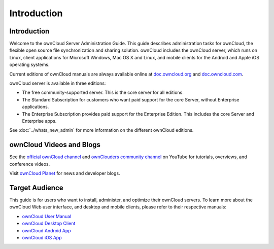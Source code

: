 ============
Introduction
============

Introduction
------------

Welcome to the ownCloud Server Administration Guide. This guide describes 
administration tasks for ownCloud, the flexible open source file synchronization 
and sharing solution. ownCloud includes the ownCloud server, which runs on 
Linux, client applications for Microsoft Windows, Mac OS X and Linux, and mobile 
clients for the Android and Apple iOS operating systems.

Current editions of ownCloud manuals are always available online at 
`doc.owncloud.org <https://doc.owncloud.org/>`_ and `doc.owncloud.com 
<https://doc.owncloud.com/>`_.

ownCloud server is available in three editions:

* The free community-supported server. This is the core server for all editions.
* The Standard Subscription for customers who want paid support for the core 
  Server, without Enterprise applications.
* The Enterprise Subscription provides paid support for the Enterprise Edition. 
  This includes the core Server and Enterprise apps.
  
See :doc:`../whats_new_admin` for more information on the different ownCloud 
editions.

ownCloud Videos and Blogs
-------------------------

See the `official ownCloud channel 
<https://www.youtube.com/channel/UC_4gez4lsWqciH-otOlXo5w>`_ and `ownClouders 
community channel <https://www.youtube.com/channel/UCA8Ehsdu3KaxSz5KOcCgHbw>`_ 
on YouTube for tutorials, overviews, and conference videos.

Visit `ownCloud Planet <https://owncloud.org/news/>`_ for news and developer 
blogs.

Target Audience
---------------

This guide is for users who want to install, administer, and
optimize their ownCloud servers. To learn more about the ownCloud Web
user interface, and desktop and mobile clients, please refer to their 
respective manuals:

* `ownCloud User Manual`_
* `ownCloud Desktop Client`_
* `ownCloud Android App`_
* `ownCloud iOS App`_ 

.. _`ownCloud User Manual`: https://doc.owncloud.org/server/10.0/user_manual/
.. _`ownCloud Desktop Client`: https://doc.owncloud.org/desktop/2.3/
.. _`ownCloud Android App`: https://doc.owncloud.org/android/
.. _`ownCloud iOS App`: https://doc.owncloud.org/ios/
